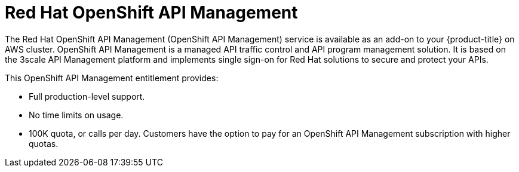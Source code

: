 // Module included in the following assemblies:
//
// * adding_service_cluster/available-services.adoc
// * adding_service_cluster/rosa-available-services.adoc
:_content-type: CONCEPT
[id="osd-rhoam_{context}"]
= Red Hat OpenShift API Management

The Red Hat OpenShift API Management (OpenShift API Management) service is available as an add-on to your {product-title} on AWS cluster. OpenShift API Management is a managed API traffic control and API program management solution. It is based on the 3scale API Management platform and implements single sign-on for Red Hat solutions to secure and protect your APIs.

This OpenShift API Management entitlement provides:

ifdef::openshift-rosa[]
* Availability to any cluster that meets the resource requirements listed in the Red Hat OpenShift API Management service definition.
endif::[]
ifdef::openshift-dedicated[]
* Availability to any cluster that meets the resource requirements listed in the {product-title} service definition.
endif::[]
* Full production-level support.
* No time limits on usage.
* 100K quota, or calls per day. Customers have the option to pay for an OpenShift API Management subscription with higher quotas.
